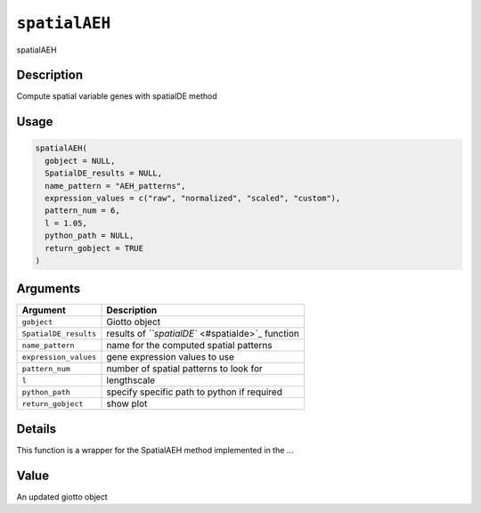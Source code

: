 
``spatialAEH``
==================

spatialAEH

Description
-----------

Compute spatial variable genes with spatialDE method

Usage
-----

.. code-block:: r

   spatialAEH(
     gobject = NULL,
     SpatialDE_results = NULL,
     name_pattern = "AEH_patterns",
     expression_values = c("raw", "normalized", "scaled", "custom"),
     pattern_num = 6,
     l = 1.05,
     python_path = NULL,
     return_gobject = TRUE
   )

Arguments
---------

.. list-table::
   :header-rows: 1

   * - Argument
     - Description
   * - ``gobject``
     - Giotto object
   * - ``SpatialDE_results``
     - results of `\ ``spatialDE`` <#spatialde>`_ function
   * - ``name_pattern``
     - name for the computed spatial patterns
   * - ``expression_values``
     - gene expression values to use
   * - ``pattern_num``
     - number of spatial patterns to look for
   * - ``l``
     - lengthscale
   * - ``python_path``
     - specify specific path to python if required
   * - ``return_gobject``
     - show plot


Details
-------

This function is a wrapper for the SpatialAEH method implemented in the ...

Value
-----

An updated giotto object
